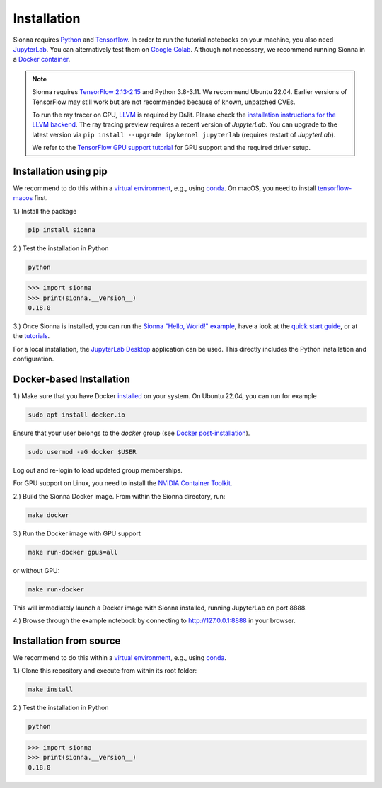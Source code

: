 Installation
############

Sionna requires `Python <https://www.python.org/>`_ and `Tensorflow <https://www.tensorflow.org/>`_.
In order to run the tutorial notebooks on your machine, you also need `JupyterLab <https://jupyter.org/>`_.
You can alternatively test them on `Google Colab <https://colab.research.google.com/github/nvlabs/sionna/blob/main/examples/Discover_Sionna.ipynb>`_.
Although not necessary, we recommend running Sionna in a `Docker container <https://www.docker.com>`_.

.. note::
    Sionna requires `TensorFlow 2.13-2.15 <https://www.tensorflow.org/install>`_ and Python 3.8-3.11.
    We recommend Ubuntu 22.04.
    Earlier versions of TensorFlow may still work but are not recommended because of known, unpatched CVEs.

    To run the ray tracer on CPU, `LLVM <https://llvm.org>`_ is required by DrJit. Please check the `installation instructions for the LLVM backend <https://drjit.readthedocs.io/en/latest/firststeps-py.html#llvm-backend>`_.
    The ray tracing preview requires a recent version of `JupyterLab`. You can upgrade to the latest version via ``pip install --upgrade ipykernel jupyterlab`` (requires restart of `JupyterLab`).

    We refer to the `TensorFlow GPU support tutorial <https://www.tensorflow.org/install/gpu>`_ for GPU support and the required driver setup.

Installation using pip
----------------------
We recommend to do this within a `virtual environment <https://docs.python.org/3/tutorial/venv.html>`_,
e.g., using `conda <https://docs.conda.io>`_. On macOS, you need to install `tensorflow-macos <https://github.com/apple/tensorflow_macos>`_ first.


1.) Install the package

.. code-block:: bash

    pip install sionna


2.) Test the installation in Python

.. code-block:: bash

    python

.. code-block:: python

    >>> import sionna
    >>> print(sionna.__version__)
    0.18.0

3.) Once Sionna is installed, you can run the `Sionna "Hello, World!" example <https://nvlabs.github.io/sionna/examples/Hello_World.html>`_, have a look at the `quick start guide <https://nvlabs.github.io/sionna/quickstart.html>`_, or at the `tutorials <https://nvlabs.github.io/sionna/tutorials.html>`_.

For a local installation, the `JupyterLab Desktop <https://github.com/jupyterlab/jupyterlab-desktop>`_ application can be used. This directly includes the Python installation and configuration.


Docker-based Installation
-------------------------

1.) Make sure that you have Docker `installed <https://docs.docker.com/engine/install/ubuntu/>`_ on your system. On Ubuntu 22.04, you can run for example

.. code-block:: bash

    sudo apt install docker.io

Ensure that your user belongs to the `docker` group (see `Docker post-installation <https://docs.docker.com/engine/install/linux-postinstall/>`_).

.. code-block:: bash

    sudo usermod -aG docker $USER

Log out and re-login to load updated group memberships.

For GPU support on Linux, you need to install the `NVIDIA Container Toolkit <https://github.com/NVIDIA/nvidia-docker>`_.

2.) Build the Sionna Docker image. From within the Sionna directory, run:

.. code-block:: bash

    make docker

3.) Run the Docker image with GPU support

.. code-block:: bash

    make run-docker gpus=all

or without GPU:

.. code-block:: bash

    make run-docker

This will immediately launch a Docker image with Sionna installed, running JupyterLab on port 8888.

4.) Browse through the example notebook by connecting to `http://127.0.0.1:8888 <http://127.0.0.1:8888>`_ in your browser.


Installation from source
------------------------

We recommend to do this within a `virtual environment <https://docs.python.org/3/tutorial/venv.html>`_,
e.g., using `conda <https://docs.conda.io>`_.

1.) Clone this repository and execute from within its root folder:

.. code-block:: bash

    make install


2.) Test the installation in Python

.. code-block:: bash

    python

.. code-block:: python

    >>> import sionna
    >>> print(sionna.__version__)
    0.18.0
